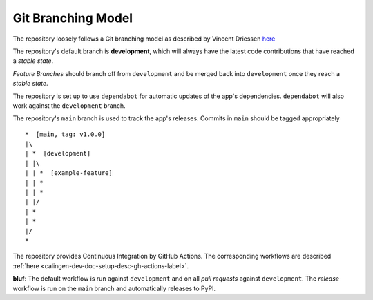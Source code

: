 
###################
Git Branching Model
###################

The repository loosely follows a Git branching model as described by
Vincent Driessen
`here <https://nvie.com/posts/a-successful-git-branching-model/>`_

The repository's default branch is **development**, which will always have the
latest code contributions that have reached a *stable state*.

*Feature Branches* should branch off from ``development`` and be merged back
into ``development`` once they reach a *stable state*.

The repository is set up to use ``dependabot`` for automatic updates of the
app's dependencies. ``dependabot`` will also work against the ``development``
branch.

The repository's ``main`` branch is used to track the app's releases. Commits
in ``main`` should be tagged appropriately ::

  *  [main, tag: v1.0.0]
  |\
  | *  [development]
  | |\
  | | *  [example-feature]
  | | *
  | | *
  | |/
  | *
  | *
  |/
  *

The repository provides Continuous Integration by GitHub Actions. The
corresponding workflows are described
:ref:`here <calingen-dev-doc-setup-desc-gh-actions-label>`.

**bluf**: The default workflow is run against ``development`` and on all
*pull requests* against ``development``. The *release* workflow is run on the
``main`` branch and automatically releases to PyPI.
